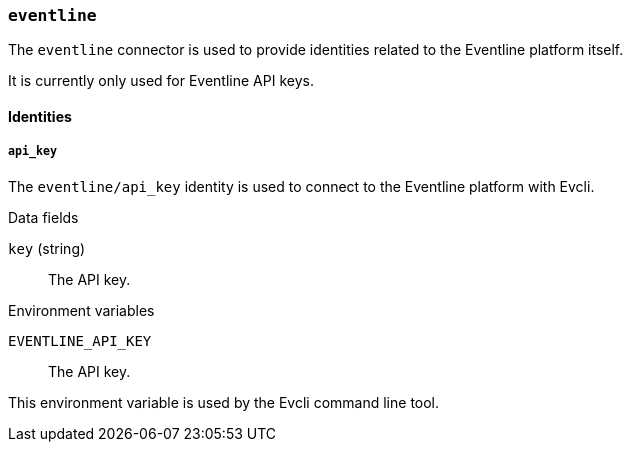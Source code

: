 === `eventline`

The `eventline` connector is used to provide identities related to the
Eventline platform itself.

It is currently only used for Eventline API keys.

==== Identities

===== `api_key`

The `eventline/api_key` identity is used to connect to the Eventline platform
with Evcli.

.Data fields

`key` (string) :: The API key.

.Environment variables

`EVENTLINE_API_KEY` :: The API key.

This environment variable is used by the Evcli command line tool.
